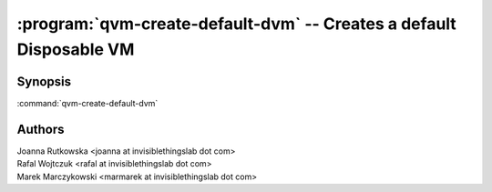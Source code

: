 .. program:: qvm-create-default-dvm

====================================================================
:program:`qvm-create-default-dvm` -- Creates a default Disposable VM
====================================================================

Synopsis
========
:command:`qvm-create-default-dvm`

Authors
=======
| Joanna Rutkowska <joanna at invisiblethingslab dot com>
| Rafal Wojtczuk <rafal at invisiblethingslab dot com>
| Marek Marczykowski <marmarek at invisiblethingslab dot com>

